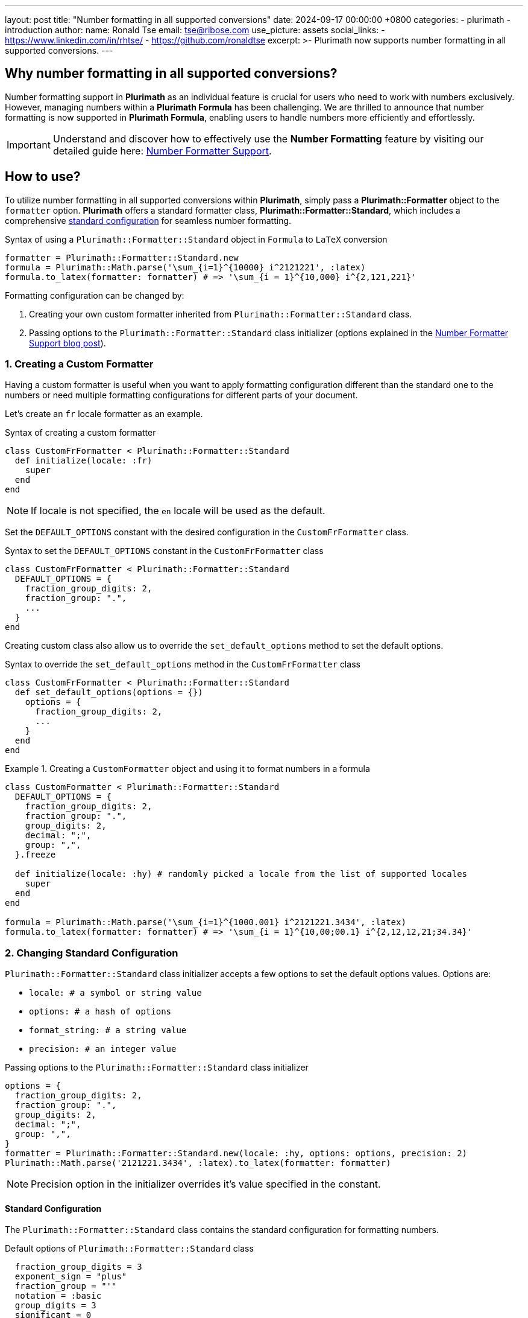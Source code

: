 ---
layout: post
title:  "Number formatting in all supported conversions"
date:   2024-09-17 00:00:00 +0800
categories:
  - plurimath
  - introduction
author:
  name: Ronald Tse
  email: tse@ribose.com
  use_picture: assets
  social_links:
    - https://www.linkedin.com/in/rhtse/
    - https://github.com/ronaldtse
excerpt: >-
  Plurimath now supports number formatting in all supported conversions.
---

== Why number formatting in all supported conversions?

Number formatting support in **Plurimath** as an individual feature is crucial for users who need to work with numbers exclusively. However, managing numbers within a **Plurimath Formula** has been challenging. We are thrilled to announce that number formatting is now supported in **Plurimath Formula**, enabling users to handle numbers more efficiently and effortlessly.

IMPORTANT: Understand and discover how to effectively use the **Number Formatting** feature by visiting our detailed guide here: link:../2024-07-09-number-formatter[Number Formatter Support].

== How to use?

To utilize number formatting in all supported conversions within **Plurimath**, simply pass a **Plurimath::Formatter** object to the `formatter` option. **Plurimath** offers a standard formatter class, **Plurimath::Formatter::Standard**, which includes a comprehensive link:#standard_configuration[standard configuration] for seamless number formatting.

.Syntax of using a `Plurimath::Formatter::Standard` object in `Formula` to `LaTeX` conversion
[source,ruby]
----
formatter = Plurimath::Formatter::Standard.new
formula = Plurimath::Math.parse('\sum_{i=1}^{10000} i^2121221', :latex)
formula.to_latex(formatter: formatter) # => '\sum_{i = 1}^{10,000} i^{2,121,221}'
----

Formatting configuration can be changed by:

1. Creating your own custom formatter inherited from `Plurimath::Formatter::Standard` class.
2. Passing options to the `Plurimath::Formatter::Standard` class initializer (options explained in the link:../2024-07-09-number-formatter[Number Formatter Support blog post]).

=== 1. Creating a Custom Formatter

Having a custom formatter is useful when you want to apply formatting configuration different than the standard one to the numbers or need multiple formatting configurations for different parts of your document.

Let's create an `fr` locale formatter as an example.

.Syntax of creating a custom formatter
[source,ruby]
----
class CustomFrFormatter < Plurimath::Formatter::Standard
  def initialize(locale: :fr)
    super
  end
end
----

NOTE: If locale is not specified, the `en` locale will be used as the default.

Set the `DEFAULT_OPTIONS` constant with the desired configuration in the `CustomFrFormatter` class.

.Syntax to set the `DEFAULT_OPTIONS` constant in the `CustomFrFormatter` class
[source,ruby]
----
class CustomFrFormatter < Plurimath::Formatter::Standard
  DEFAULT_OPTIONS = {
    fraction_group_digits: 2,
    fraction_group: ".",
    ...
  }
end
----

Creating custom class also allow us to override the `set_default_options` method to set the default options.

.Syntax to override the `set_default_options` method in the `CustomFrFormatter` class
[source,ruby]
----
class CustomFrFormatter < Plurimath::Formatter::Standard
  def set_default_options(options = {})
    options = {
      fraction_group_digits: 2,
      ...
    }
  end
end
----

.Creating a `CustomFormatter` object and using it to format numbers in a formula
[example]
====
[source,ruby]
----
class CustomFormatter < Plurimath::Formatter::Standard
  DEFAULT_OPTIONS = {
    fraction_group_digits: 2,
    fraction_group: ".",
    group_digits: 2,
    decimal: ";",
    group: ",",
  }.freeze

  def initialize(locale: :hy) # randomly picked a locale from the list of supported locales
    super
  end
end

formula = Plurimath::Math.parse('\sum_{i=1}^{1000.001} i^2121221.3434', :latex)
formula.to_latex(formatter: formatter) # => '\sum_{i = 1}^{10,00;00.1} i^{2,12,12,21;34.34}'
----
====

=== 2. Changing Standard Configuration

`Plurimath::Formatter::Standard` class initializer accepts a few options to set the default options values.
Options are:

* `locale: # a symbol or string value`
* `options: # a hash of options`
* `format_string: # a string value`
* `precision: # an integer value`

.Passing options to the `Plurimath::Formatter::Standard` class initializer
[source,ruby]
----
options = {
  fraction_group_digits: 2,
  fraction_group: ".",
  group_digits: 2,
  decimal: ";",
  group: ",",
}
formatter = Plurimath::Formatter::Standard.new(locale: :hy, options: options, precision: 2)
Plurimath::Math.parse('2121221.3434', :latex).to_latex(formatter: formatter)
----

NOTE: Precision option in the initializer overrides it's value specified in the constant.

[[standard_configuration]]
==== Standard Configuration

The `Plurimath::Formatter::Standard` class contains the standard configuration for formatting numbers.

.Default options of `Plurimath::Formatter::Standard` class
[source,ruby]
----
  fraction_group_digits = 3
  exponent_sign = "plus"
  fraction_group = "'"
  notation = :basic
  group_digits = 3
  significant = 0
  digit_count = 0
  precision = 0
  decimal = "."
  group = ","
  times = "x"
  e = "e"
----